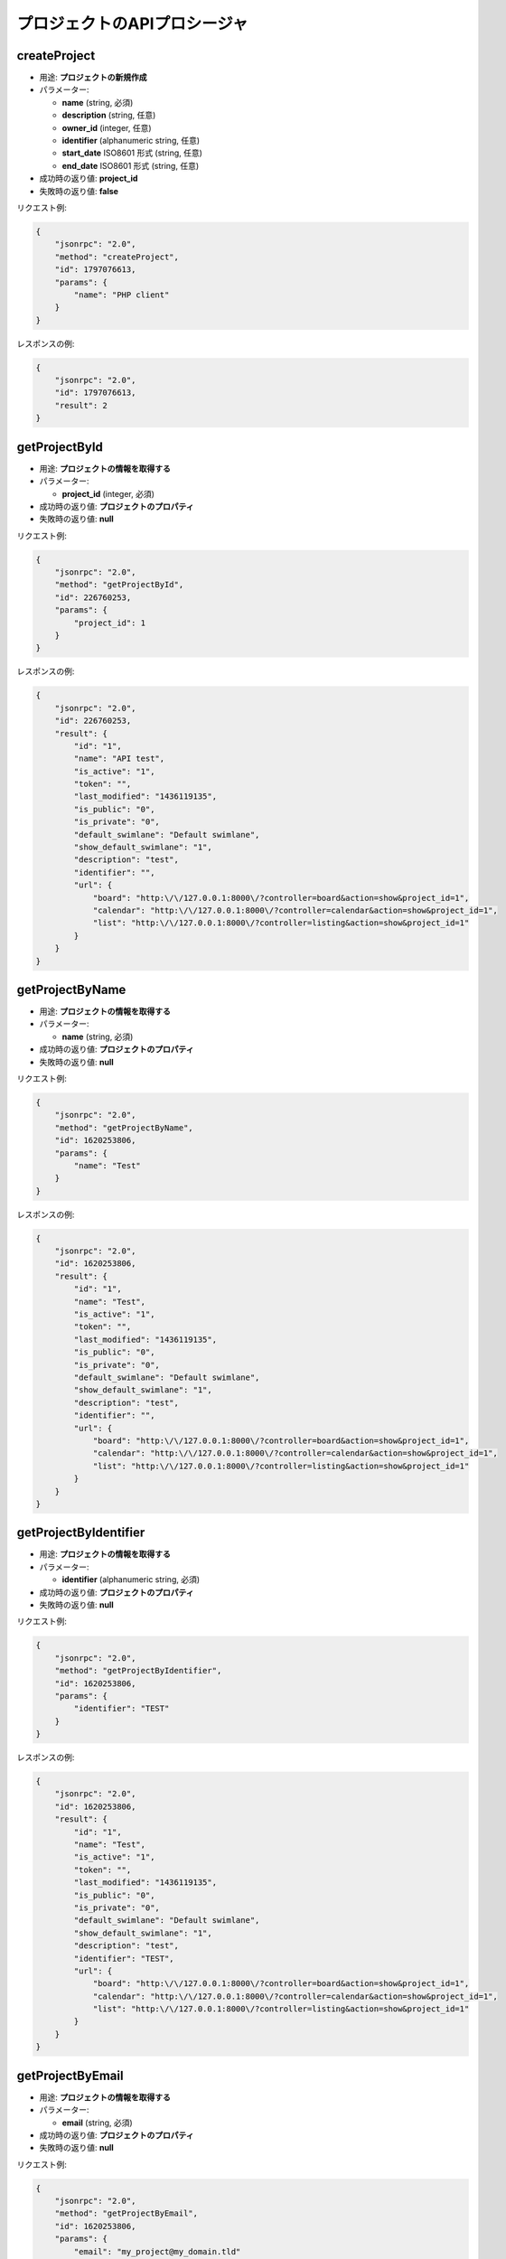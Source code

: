 プロジェクトのAPIプロシージャ
===========================

createProject
-------------

-  用途: **プロジェクトの新規作成**
-  パラメーター:

   -  **name** (string, 必須)
   -  **description** (string, 任意)
   -  **owner_id** (integer, 任意)
   -  **identifier** (alphanumeric string, 任意)
   -  **start_date** ISO8601 形式 (string, 任意)
   -  **end_date** ISO8601 形式 (string, 任意)

-  成功時の返り値: **project_id**
-  失敗時の返り値: **false**

リクエスト例:

.. code:: json

    {
        "jsonrpc": "2.0",
        "method": "createProject",
        "id": 1797076613,
        "params": {
            "name": "PHP client"
        }
    }

レスポンスの例:

.. code:: json

    {
        "jsonrpc": "2.0",
        "id": 1797076613,
        "result": 2
    }

getProjectById
--------------

-  用途: **プロジェクトの情報を取得する**
-  パラメーター:

   -  **project_id** (integer, 必須)

-  成功時の返り値: **プロジェクトのプロパティ**
-  失敗時の返り値: **null**

リクエスト例:

.. code:: json

    {
        "jsonrpc": "2.0",
        "method": "getProjectById",
        "id": 226760253,
        "params": {
            "project_id": 1
        }
    }

レスポンスの例:

.. code:: json

    {
        "jsonrpc": "2.0",
        "id": 226760253,
        "result": {
            "id": "1",
            "name": "API test",
            "is_active": "1",
            "token": "",
            "last_modified": "1436119135",
            "is_public": "0",
            "is_private": "0",
            "default_swimlane": "Default swimlane",
            "show_default_swimlane": "1",
            "description": "test",
            "identifier": "",
            "url": {
                "board": "http:\/\/127.0.0.1:8000\/?controller=board&action=show&project_id=1",
                "calendar": "http:\/\/127.0.0.1:8000\/?controller=calendar&action=show&project_id=1",
                "list": "http:\/\/127.0.0.1:8000\/?controller=listing&action=show&project_id=1"
            }
        }
    }

getProjectByName
----------------

-  用途: **プロジェクトの情報を取得する**
-  パラメーター:

   -  **name** (string, 必須)

-  成功時の返り値: **プロジェクトのプロパティ**
-  失敗時の返り値: **null**

リクエスト例:

.. code:: json

    {
        "jsonrpc": "2.0",
        "method": "getProjectByName",
        "id": 1620253806,
        "params": {
            "name": "Test"
        }
    }

レスポンスの例:

.. code:: json

    {
        "jsonrpc": "2.0",
        "id": 1620253806,
        "result": {
            "id": "1",
            "name": "Test",
            "is_active": "1",
            "token": "",
            "last_modified": "1436119135",
            "is_public": "0",
            "is_private": "0",
            "default_swimlane": "Default swimlane",
            "show_default_swimlane": "1",
            "description": "test",
            "identifier": "",
            "url": {
                "board": "http:\/\/127.0.0.1:8000\/?controller=board&action=show&project_id=1",
                "calendar": "http:\/\/127.0.0.1:8000\/?controller=calendar&action=show&project_id=1",
                "list": "http:\/\/127.0.0.1:8000\/?controller=listing&action=show&project_id=1"
            }
        }
    }

getProjectByIdentifier
----------------------

-  用途: **プロジェクトの情報を取得する**
-  パラメーター:

   -  **identifier** (alphanumeric string, 必須)

-  成功時の返り値: **プロジェクトのプロパティ**
-  失敗時の返り値: **null**

リクエスト例:

.. code:: json

    {
        "jsonrpc": "2.0",
        "method": "getProjectByIdentifier",
        "id": 1620253806,
        "params": {
            "identifier": "TEST"
        }
    }

レスポンスの例:

.. code:: json

    {
        "jsonrpc": "2.0",
        "id": 1620253806,
        "result": {
            "id": "1",
            "name": "Test",
            "is_active": "1",
            "token": "",
            "last_modified": "1436119135",
            "is_public": "0",
            "is_private": "0",
            "default_swimlane": "Default swimlane",
            "show_default_swimlane": "1",
            "description": "test",
            "identifier": "TEST",
            "url": {
                "board": "http:\/\/127.0.0.1:8000\/?controller=board&action=show&project_id=1",
                "calendar": "http:\/\/127.0.0.1:8000\/?controller=calendar&action=show&project_id=1",
                "list": "http:\/\/127.0.0.1:8000\/?controller=listing&action=show&project_id=1"
            }
        }
    }

getProjectByEmail
-----------------

-  用途: **プロジェクトの情報を取得する**
-  パラメーター:

   -  **email** (string, 必須)

-  成功時の返り値: **プロジェクトのプロパティ**
-  失敗時の返り値: **null**

リクエスト例:

.. code:: json

    {
        "jsonrpc": "2.0",
        "method": "getProjectByEmail",
        "id": 1620253806,
        "params": {
            "email": "my_project@my_domain.tld"
        }
    }

レスポンスの例:

.. code:: json

    {
        "jsonrpc": "2.0",
        "id": 1620253806,
        "result": {
            "id": "1",
            "name": "Test",
            "is_active": "1",
            "token": "",
            "last_modified": "1436119135",
            "is_public": "0",
            "is_private": "0",
            "default_swimlane": "Default swimlane",
            "show_default_swimlane": "1",
            "description": "test",
            "identifier": "",
            "email": "my_project@my_domain.tld",
            "url": {
                "board": "http:\/\/127.0.0.1:8000\/?controller=board&action=show&project_id=1",
                "calendar": "http:\/\/127.0.0.1:8000\/?controller=calendar&action=show&project_id=1",
                "list": "http:\/\/127.0.0.1:8000\/?controller=listing&action=show&project_id=1"
            }
        }
    }

getAllProjects
--------------

-  用途: **全ての活動中のプロジェクトを取得する**
-  パラメーター:

   -  **none**

-  成功時の返り値: **プロジェクトのリスト**
-  失敗時の返り値: **false**

リクエスト例:

.. code:: json

    {
        "jsonrpc": "2.0",
        "method": "getAllProjects",
        "id": 2134420212
    }

レスポンスの例:

.. code:: json

    {
        "jsonrpc": "2.0",
        "id": 2134420212,
        "result": [
            {
                "id": "1",
                "name": "API test",
                "is_active": "1",
                "token": "",
                "last_modified": "1436119570",
                "is_public": "0",
                "is_private": "0",
                "default_swimlane": "Default swimlane",
                "show_default_swimlane": "1",
                "description": null,
                "identifier": "",
                "url": {
                    "board": "http:\/\/127.0.0.1:8000\/?controller=board&action=show&project_id=1",
                    "calendar": "http:\/\/127.0.0.1:8000\/?controller=calendar&action=show&project_id=1",
                    "list": "http:\/\/127.0.0.1:8000\/?controller=listing&action=show&project_id=1"
                }
            }
        ]
    }

updateProject
-------------

-  Purpose: **プロジェクトをアップデートする**
-  パラメーター:

   -  **project_id** (integer, 必須)
   -  **name** (string, 任意)
   -  **description** (string, 任意)
   -  **owner_id** (integer, 任意)
   -  **identifier** (string, 任意)
   -  **start_date** ISO8601 形式 (string, 任意)
   -  **end_date** ISO8601 形式 (string, 任意)

-  成功時の返り値: **true**
-  失敗時の返り値: **false**

リクエスト例:

.. code:: json

    {
        "jsonrpc": "2.0",
        "method": "updateProject",
        "id": 1853996288,
        "params": {
            "project_id": 1,
            "name": "PHP client update"
        }
    }

レスポンスの例:

.. code:: json

    {
        "jsonrpc": "2.0",
        "id": 1853996288,
        "result": true
    }

removeProject
-------------

-  用途: **プロジェクトを削除する**
-  Parameters:  **project_id** (integer, 必須)
-  成功時の返り値: **true**
-  失敗時の返り値: **false**

リクエスト例:

.. code:: json

    {
        "jsonrpc": "2.0",
        "method": "removeProject",
        "id": 46285125,
        "params": {
            "project_id": "2"
        }
    }

レスポンスの例:

.. code:: json

    {
        "jsonrpc": "2.0",
        "id": 46285125,
        "result": true
    }

enableProject
-------------

-  用途: **プロジェクトを有効化する**
-  パラメーター:

   -  **project_id** (integer, 必須)

-  成功時の返り値: **true**
-  失敗時の返り値: **false**

リクエスト例:

.. code:: json

    {
        "jsonrpc": "2.0",
        "method": "enableProject",
        "id": 1775494839,
        "params": [
            "1"
        ]
    }

レスポンスの例:

.. code:: json

    {
        "jsonrpc": "2.0",
        "id": 1775494839,
        "result": true
    }

disableProject
--------------

-  用途: **プロジェクトを無効化する**
-  パラメーター:

   -  **project_id** (integer, 必須)

-  成功時の返り値: **true**
-  失敗時の返り値: **false**

リクエスト例:

.. code:: json

    {
        "jsonrpc": "2.0",
        "method": "disableProject",
        "id": 1734202312,
        "params": [
            "1"
        ]
    }

レスポンスの例:

.. code:: json

    {
        "jsonrpc": "2.0",
        "id": 1734202312,
        "result": true
    }

enableProjectPublicAccess
-------------------------

-  用途: **プロジェクトの公開アクセスを有効化する**
-  パラメーター:

   -  **project_id** (integer, 必須)

-  成功時の返り値: **true**
-  失敗時の返り値: **false**

リクエスト例:

.. code:: json

    {
        "jsonrpc": "2.0",
        "method": "enableProjectPublicAccess",
        "id": 103792571,
        "params": [
            "1"
        ]
    }

レスポンスの例:

.. code:: json

    {
        "jsonrpc": "2.0",
        "id": 103792571,
        "result": true
    }

disableProjectPublicAccess
--------------------------

-  用途: **プロジェクトの公開アクセスを無効化する**
-  パラメーター:

   -  **project_id** (integer, 必須)

-  成功時の返り値: **true**
-  失敗時の返り値: **false**

リクエスト例:

.. code:: json

    {
        "jsonrpc": "2.0",
        "method": "disableProjectPublicAccess",
        "id": 942472945,
        "params": [
            "1"
        ]
    }

レスポンスの例:

.. code:: json

    {
        "jsonrpc": "2.0",
        "id": 942472945,
        "result": true
    }

getProjectActivity
------------------

-  用途: **プロジェクトのアクティビティを取得する**
-  パラメーター:

   -  **project_id** (integer, 必須)

-  成功時の返り値: **イベントのリスト**
-  失敗時の返り値: **false**

リクエスト例:

.. code:: json

    {
        "jsonrpc": "2.0",
        "method": "getProjectActivity",
        "id": 942472945,
        "params": {
            "project_id": 1
        }
    }

getProjectActivities
--------------------

-  用途: **(複数の)プロジェクトのフィードを取得する**
-  パラメーター:

   -  **project_ids** (integer array, 必須)

-  成功時の返り値: **イベントのリスト**
-  失敗時の返り値: **false**

リクエスト例:

.. code:: json

    {
        "jsonrpc": "2.0",
        "method": "getProjectActivities",
        "id": 942472945,
        "params": {
            "project_ids": [1,2]
        }
    }
